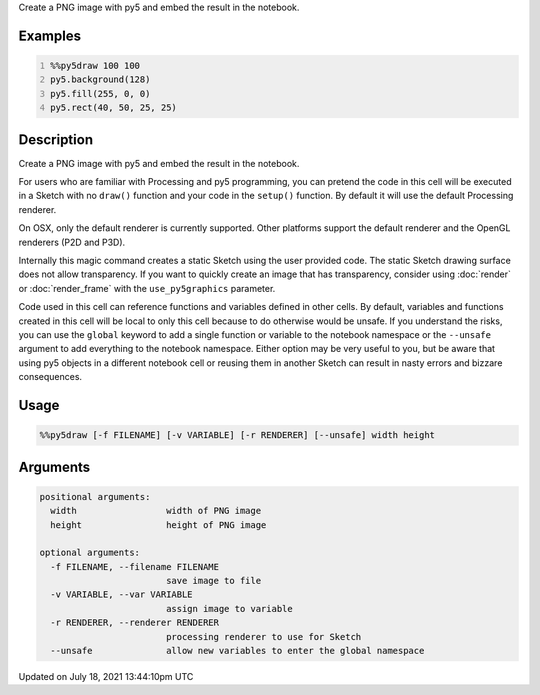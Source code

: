 .. title: %%py5draw
.. slug: py5draw
.. date: 2021-07-18 13:44:10 UTC+00:00
.. tags:
.. category:
.. link:
.. description: py5 %%py5draw documentation
.. type: text

Create a PNG image with py5 and embed the result in the notebook.

Examples
========

.. raw:: html

    <div class="example-table">

.. raw:: html

    <div class="example-row"><div class="example-cell-image">

.. image:: /images/reference/Py5Magics_py5draw_0.png
    :alt: example picture for %%py5draw

.. raw:: html

    </div><div class="example-cell-code">

.. code:: python
    :number-lines:

    %%py5draw 100 100
    py5.background(128)
    py5.fill(255, 0, 0)
    py5.rect(40, 50, 25, 25)

.. raw:: html

    </div></div>

.. raw:: html

    </div>

Description
===========

Create a PNG image with py5 and embed the result in the notebook.

For users who are familiar with Processing and py5 programming, you can pretend the code in this cell will be executed in a Sketch with no ``draw()`` function and your code in the ``setup()`` function. By default it will use the default Processing renderer.

On OSX, only the default renderer is currently supported. Other platforms support the default renderer and the OpenGL renderers (P2D and P3D).

Internally this magic command creates a static Sketch using the user provided code. The static Sketch drawing surface does not allow transparency. If you want to quickly create an image that has transparency, consider using :doc:`render` or :doc:`render_frame` with the ``use_py5graphics`` parameter.

Code used in this cell can reference functions and variables defined in other cells. By default, variables and functions created in this cell will be local to only this cell because to do otherwise would be unsafe. If you understand the risks, you can use the ``global`` keyword to add a single function or variable to the notebook namespace or the ``--unsafe`` argument to add everything to the notebook namespace. Either option may be very useful to you, but be aware that using py5 objects in a different notebook cell or reusing them in another Sketch can result in nasty errors and bizzare consequences.

Usage
=====

.. code::

    %%py5draw [-f FILENAME] [-v VARIABLE] [-r RENDERER] [--unsafe] width height

Arguments
=========

.. code::

    positional arguments:
      width                 width of PNG image
      height                height of PNG image

    optional arguments:
      -f FILENAME, --filename FILENAME
                            save image to file
      -v VARIABLE, --var VARIABLE
                            assign image to variable
      -r RENDERER, --renderer RENDERER
                            processing renderer to use for Sketch
      --unsafe              allow new variables to enter the global namespace

Updated on July 18, 2021 13:44:10pm UTC

